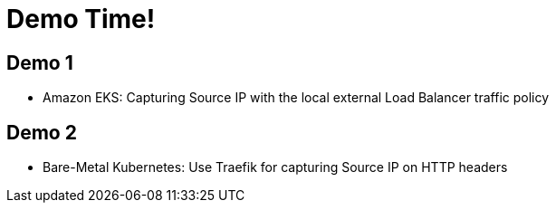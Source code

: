 = Demo Time!

[{invert}]
== Demo 1

* Amazon EKS: Capturing Source IP with the local external Load Balancer traffic policy

== Demo 2

* Bare-Metal Kubernetes: Use Traefik for capturing Source IP on HTTP headers
